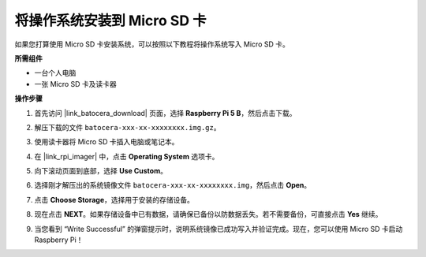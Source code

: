 .. _install_to_sd_ubuntu_mini:

将操作系统安装到 Micro SD 卡
=============================================

如果您打算使用 Micro SD 卡安装系统，可以按照以下教程将操作系统写入 Micro SD 卡。


**所需组件**

* 一台个人电脑
* 一张 Micro SD 卡及读卡器

**操作步骤**

#. 首先访问 |link_batocera_download| 页面，选择 **Raspberry Pi 5 B**，然后点击下载。

   .. image:: img/batocera_download.png
      :width: 90%


#. 解压下载的文件 ``batocera-xxx-xx-xxxxxxxx.img.gz``。



#. 使用读卡器将 Micro SD 卡插入电脑或笔记本。

#. 在 |link_rpi_imager| 中，点击 **Operating System** 选项卡。

   .. image:: img/os_choose_os.png
      :width: 90%

#. 向下滚动页面到底部，选择 **Use Custom**。

   .. image:: img/batocera_os_use_custom.png
      :width: 90%



#. 选择刚才解压出的系统镜像文件 ``batocera-xxx-xx-xxxxxxxx.img``，然后点击 **Open**。

   .. image:: img/batocera_os_choose.png
      :width: 90%


#. 点击 **Choose Storage**，选择用于安装的存储设备。

   .. image:: img/os_choose_sd.png
      :width: 90%


#. 现在点击 **NEXT**。如果存储设备中已有数据，请确保已备份以防数据丢失。若不需要备份，可直接点击 **Yes** 继续。

   .. image:: img/os_continue.png
      :width: 90%


#. 当您看到 “Write Successful” 的弹窗提示时，说明系统镜像已成功写入并验证完成。现在，您可以使用 Micro SD 卡启动 Raspberry Pi！
